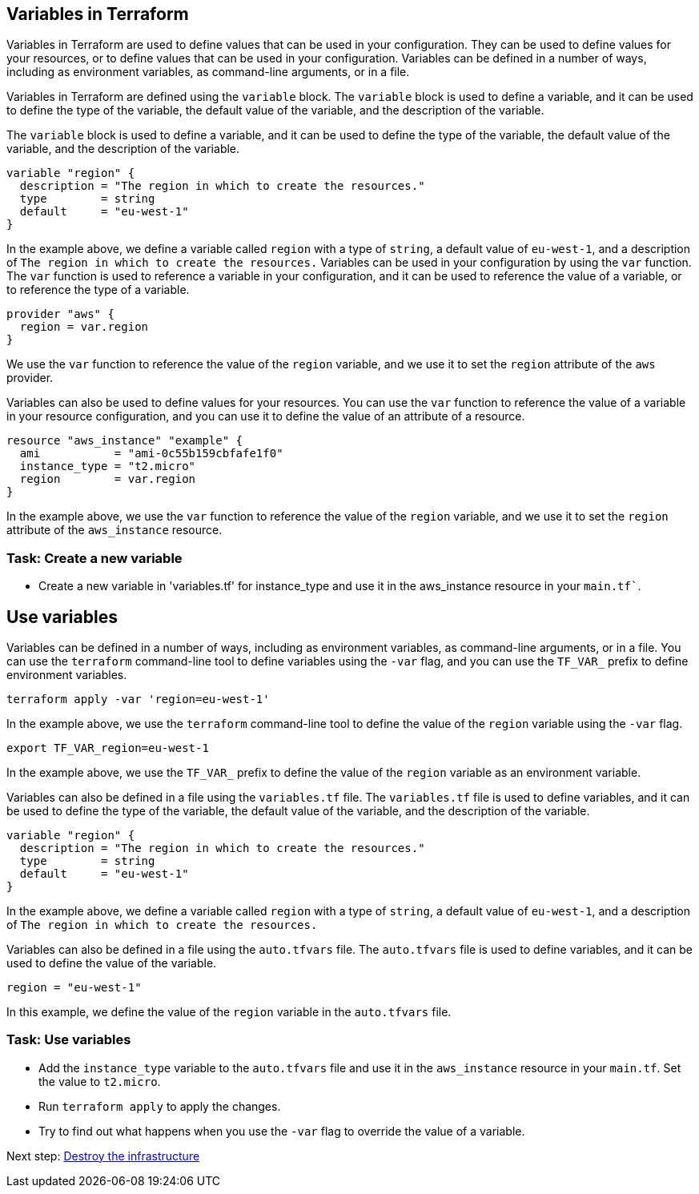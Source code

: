 == Variables in Terraform

Variables in Terraform are used to define values that can be used in your configuration. They can be used to define values for your resources, or to define values that can be used in your configuration. Variables can be defined in a number of ways, including as environment variables, as command-line arguments, or in a file.

Variables in Terraform are defined using the `variable` block. The `variable` block is used to define a variable, and it can be used to define the type of the variable, the default value of the variable, and the description of the variable.

The `variable` block is used to define a variable, and it can be used to define the type of the variable, the default value of the variable, and the description of the variable.

```hcl
variable "region" {
  description = "The region in which to create the resources."
  type        = string
  default     = "eu-west-1"
}
```

In the example above, we define a variable called `region` with a type of `string`, a default value of `eu-west-1`, and a description of `The region in which to create the resources.`
Variables can be used in your configuration by using the `var` function. The `var` function is used to reference a variable in your configuration, and it can be used to reference the value of a variable, or to reference the type of a variable.

```hcl
provider "aws" {
  region = var.region
}
```

We use the `var` function to reference the value of the `region` variable, and we use it to set the `region` attribute of the `aws` provider.

Variables can also be used to define values for your resources. You can use the `var` function to reference the value of a variable in your resource configuration, and you can use it to define the value of an attribute of a resource.

```hcl
resource "aws_instance" "example" {
  ami           = "ami-0c55b159cbfafe1f0"
  instance_type = "t2.micro"
  region        = var.region
}
```

In the example above, we use the `var` function to reference the value of the `region` variable, and we use it to set the `region` attribute of the `aws_instance` resource.

=== Task: Create a new variable
* Create a new variable in 'variables.tf' for instance_type and use it in the aws_instance resource in your `main.tf``.


== Use variables
Variables can be defined in a number of ways, including as environment variables, as command-line arguments, or in a file. You can use the `terraform` command-line tool to define variables using the `-var` flag, and you can use the `TF_VAR_` prefix to define environment variables.

```bash
terraform apply -var 'region=eu-west-1'
```

In the example above, we use the `terraform` command-line tool to define the value of the `region` variable using the `-var` flag.

```bash
export TF_VAR_region=eu-west-1
```

In the example above, we use the `TF_VAR_` prefix to define the value of the `region` variable as an environment variable.

Variables can also be defined in a file using the `variables.tf` file. The `variables.tf` file is used to define variables, and it can be used to define the type of the variable, the default value of the variable, and the description of the variable.

```hcl

variable "region" {
  description = "The region in which to create the resources."
  type        = string
  default     = "eu-west-1"
}
```

In the example above, we define a variable called `region` with a type of `string`, a default value of `eu-west-1`, and a description of `The region in which to create the resources.`

Variables can also be defined in a file using the `auto.tfvars` file. The `auto.tfvars` file is used to define variables, and it can be used to define the value of the variable.

```hcl
region = "eu-west-1"
```

In this example, we define the value of the `region` variable in the `auto.tfvars` file.

=== Task: Use variables
* Add the `instance_type` variable to the `auto.tfvars` file and use it in the `aws_instance` resource in your `main.tf`. Set the value to `t2.micro`.
* Run `terraform apply` to apply the changes.
* Try to find out what happens when you use the `-var` flag to override the value of a variable.

Next step:
link:06_destroy.adoc[Destroy the infrastructure]

